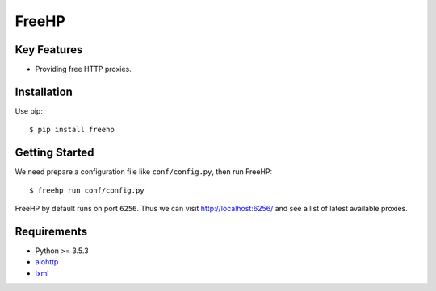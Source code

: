 ======
FreeHP
======

.. image:: https://img.shields.io/badge/license-Apache 2-blue.svg
    :target: https://github.com/jadbin/freehp/blob/master/LICENSE


Key Features
============

- Providing free HTTP proxies.

Installation
============

Use pip::

    $ pip install freehp

Getting Started
===============

We need prepare a configuration file like ``conf/config.py``, then run FreeHP::

    $ freehp run conf/config.py

FreeHP by default runs on port ``6256``.
Thus we can visit http://localhost:6256/ and see a list of latest available proxies.

Requirements
============

- Python >= 3.5.3
- `aiohttp`_
- `lxml`_

.. _aiohttp: https://pypi.python.org/pypi/aiohttp
.. _lxml: https://pypi.python.org/pypi/lxml
